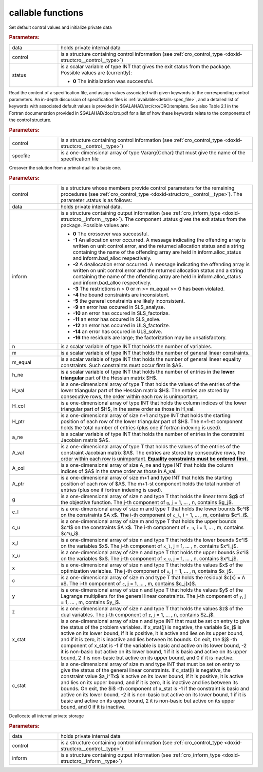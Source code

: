 callable functions
------------------

.. index:: pair: function; cro_initialize
.. _doxid-galahad__cro_8h_1aeb10643b5d27efef952b60d9ba0eb206:

.. ref-code-block:: julia
	:class: doxyrest-title-code-block

        function cro_initialize(T, INT, data, control, status)

Set default control values and initialize private data



.. rubric:: Parameters:

.. list-table::
	:widths: 20 80

	*
		- data

		- holds private internal data

	*
		- control

		- is a structure containing control information (see :ref:`cro_control_type <doxid-structcro__control__type>`)

	*
		- status

		-
		  is a scalar variable of type INT that gives the exit status from the package. Possible values are (currently):

		  * **0**
                    The initialization was successful.

.. index:: pair: function; cro_read_specfile
.. _doxid-galahad__cro_8h_1a55c7770ae26847b5c17055c290a54c2a:

.. ref-code-block:: julia
	:class: doxyrest-title-code-block

        function cro_read_specfile(T, INT, control, specfile)

Read the content of a specification file, and assign values associated
with given keywords to the corresponding control parameters.  An
in-depth discussion of specification files is
:ref:`available<details-spec_file>`, and a detailed list of keywords
with associated default values is provided in
\$GALAHAD/src/cro/CRO.template.  See also Table 2.1 in the Fortran
documentation provided in \$GALAHAD/doc/cro.pdf for a list of how these
keywords relate to the components of the control structure.

.. rubric:: Parameters:

.. list-table::
	:widths: 20 80

	*
		- control

		- is a structure containing control information (see :ref:`cro_control_type <doxid-structcro__control__type>`)

	*
		- specfile

		- is a one-dimensional array of type Vararg{Cchar} that must give the name of the specification file

.. index:: pair: function; cro_crossover_solution
.. _doxid-galahad__cro_8h_1a1ab8bdd6e394fe4d89c1c2acba8a5a7b:

.. ref-code-block:: julia
	:class: doxyrest-title-code-block

        function cro_crossover_solution(T, INT, data, control, inform, n, m, m_equal, 
                                        h_ne, H_val, H_col, H_ptr, 
                                        a_ne, A_val, A_col, A_ptr, 
                                        g, c_l, c_u, x_l, x_u,
                                        x, c, y, z, x_stat, c_stat)

Crosover the solution from a primal-dual to a basic one.

.. rubric:: Parameters:

.. list-table::
	:widths: 20 80

	*
		- control

		- is a structure whose members provide control parameters for the remaining procedures (see :ref:`cro_control_type <doxid-structcro__control__type>`). The parameter .status is as follows:

	*
		- data

		- holds private internal data.

	*
		- inform

		-
		  is a structure containing output information (see :ref:`cro_inform_type <doxid-structcro__inform__type>`). The component .status gives the exit status from the package. Possible values are:

		  * **0**
                    The crossover was successful.

		  * **-1**
                    An allocation error occurred. A message indicating
                    the offending array is written on unit
                    control.error, and the returned allocation status
                    and a string containing the name of the offending
                    array are held in inform.alloc_status and
                    inform.bad_alloc respectively.

		  * **-2**
                    A deallocation error occurred. A message indicating
                    the offending array is written on unit control.error
                    and the returned allocation status and a string
                    containing the name of the offending array are held
                    in inform.alloc_status and inform.bad_alloc
                    respectively.

		  * **-3**
                    The restrictions n > 0 or m >= m_equal >= 0 has been
                    violated.

		  * **-4**
                    the bound constraints are inconsistent.

		  * **-5**
                    the general constraints are likely inconsistent.

		  * **-9**
                    an error has occured in SLS_analyse.

		  * **-10**
                    an error has occured in SLS_factorize.

		  * **-11**
                    an error has occured in SLS_solve.

		  * **-12**
                    an error has occured in ULS_factorize.

		  * **-14**
                    an error has occured in ULS_solve.

		  * **-16**
                    the residuals are large; the factorization may be
                    unsatisfactory.

	*
		- n

		- is a scalar variable of type INT that holds the number of variables.

	*
		- m

		- is a scalar variable of type INT that holds the number of general linear constraints.

	*
		- m_equal

		- is a scalar variable of type INT that holds the number of general linear equality constraints. Such constraints must occur first in $A$.

	*
		- h_ne

		- is a scalar variable of type INT that holds the number of entries in the **lower triangular** part of the Hessian matrix $H$.

	*
		- H_val

		- is a one-dimensional array of type T that holds the values of the entries of the lower triangular part of the Hessian matrix $H$. The entries are stored by consecutive rows, the order within each row is unimportant.

	*
		- H_col

		- is a one-dimensional array of type INT that holds the column indices of the lower triangular part of $H$, in the same order as those in H_val.

	*
		- H_ptr

		- is a one-dimensional array of size n+1 and type INT that holds the starting position of each row of the lower triangular part of $H$. The n+1-st component holds the total number of entries (plus one if fortran indexing is used).

	*
		- a_ne

		- is a scalar variable of type INT that holds the number of entries in the constraint Jacobian matrix $A$.

	*
		- A_val

		- is a one-dimensional array of type T that holds the values of the entries of the constraint Jacobian matrix $A$. The entries are stored by consecutive rows, the order within each row is unimportant. **Equality constraints must be ordered first.**

	*
		- A_col

		- is a one-dimensional array of size A_ne and type INT that holds the column indices of $A$ in the same order as those in A_val.

	*
		- A_ptr

		- is a one-dimensional array of size m+1 and type INT that holds the starting position of each row of $A$. The m+1-st component holds the total number of entries (plus one if fortran indexing is used).

	*
		- g

		- is a one-dimensional array of size n and type T that holds the linear term $g$ of the objective function. The j-th component of ``g``, j = 1, ... , n, contains $g_j$.

	*
		- c_l

		- is a one-dimensional array of size m and type T that holds the lower bounds $c^l$ on the constraints $A x$. The i-th component of ``c_l``, i = 1, ... , m, contains $c^l_i$.

	*
		- c_u

		- is a one-dimensional array of size m and type T that holds the upper bounds $c^l$ on the constraints $A x$. The i-th component of ``c_u``, i = 1, ... , m, contains $c^u_i$.

	*
		- x_l

		- is a one-dimensional array of size n and type T that holds the lower bounds $x^l$ on the variables $x$. The j-th component of ``x_l``, j = 1, ... , n, contains $x^l_j$.

	*
		- x_u

		- is a one-dimensional array of size n and type T that holds the upper bounds $x^l$ on the variables $x$. The j-th component of ``x_u``, j = 1, ... , n, contains $x^l_j$.

	*
		- x

		- is a one-dimensional array of size n and type T that holds the values $x$ of the optimization variables. The j-th component of ``x``, j = 1, ... , n, contains $x_j$.

	*
		- c

		- is a one-dimensional array of size m and type T that holds the residual $c(x) = A x$. The i-th component of ``c``, j = 1, ... , m, contains $c_j(x)$.

	*
		- y

		- is a one-dimensional array of size n and type T that holds the values $y$ of the Lagrange multipliers for the general linear constraints. The j-th component of ``y``, j = 1, ... , m, contains $y_j$.

	*
		- z

		- is a one-dimensional array of size n and type T that holds the values $z$ of the dual variables. The j-th component of ``z``, j = 1, ... , n, contains $z_j$.

	*
		- x_stat

		- is a one-dimensional array of size n and type INT that must be set on entry to give the status of the problem variables. If x_stat(j) is negative, the variable $x_j$ is active on its lower bound, if it is positive, it is active and lies on its upper bound, and if it is zero, it is inactiive and lies between its bounds. On exit, the $j$ -th component of x_stat is -1 if the variable is basic and active on its lower bound, -2 it is non-basic but active on its lower bound, 1 if it is basic and active on its upper bound, 2 it is non-basic but active on its upper bound, and 0 if it is inactive.

	*
		- c_stat

		- is a one-dimensional array of size m and type INT that must be set on entry to give the status of the general linear constraints. If c_stat(i) is negative, the constraint value $a_i^Tx$ is active on its lower bound, if it is positive, it is active and lies on its upper bound, and if it is zero, it is inactiive and lies between its bounds. On exit, the $i$ -th component of x_stat is -1 if the constraint is basic and active on its lower bound, -2 it is non-basic but active on its lower bound, 1 if it is basic and active on its upper bound, 2 it is non-basic but active on its upper bound, and 0 if it is inactive.

.. index:: pair: function; cro_terminate
.. _doxid-galahad__cro_8h_1ae0692951f03b0999f73a8f68b7d62212:

.. ref-code-block:: julia
	:class: doxyrest-title-code-block

        function cro_terminate(T, INT, data, control, inform)

Deallocate all internal private storage



.. rubric:: Parameters:

.. list-table::
	:widths: 20 80

	*
		- data

		- holds private internal data

	*
		- control

		- is a structure containing control information (see :ref:`cro_control_type <doxid-structcro__control__type>`)

	*
		- inform

		- is a structure containing output information (see :ref:`cro_inform_type <doxid-structcro__inform__type>`)
